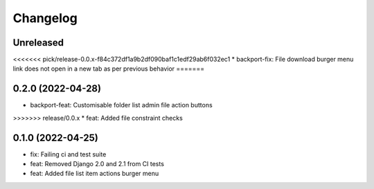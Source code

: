 =========
Changelog
=========

Unreleased
==========
<<<<<<< pick/release-0.0.x-f84c372df1a9b2df090baf1c1edf29ab6f032ec1
* backport-fix: File download burger menu link does not open in a new tab as per previous behavior
=======

0.2.0 (2022-04-28)
==================
* backport-feat: Customisable folder list admin file action buttons
>>>>>>> release/0.0.x
* feat: Added file constraint checks

0.1.0 (2022-04-25)
==================
* fix: Failing ci and test suite
* feat: Removed Django 2.0 and 2.1 from CI tests
* feat: Added file list item actions burger menu
